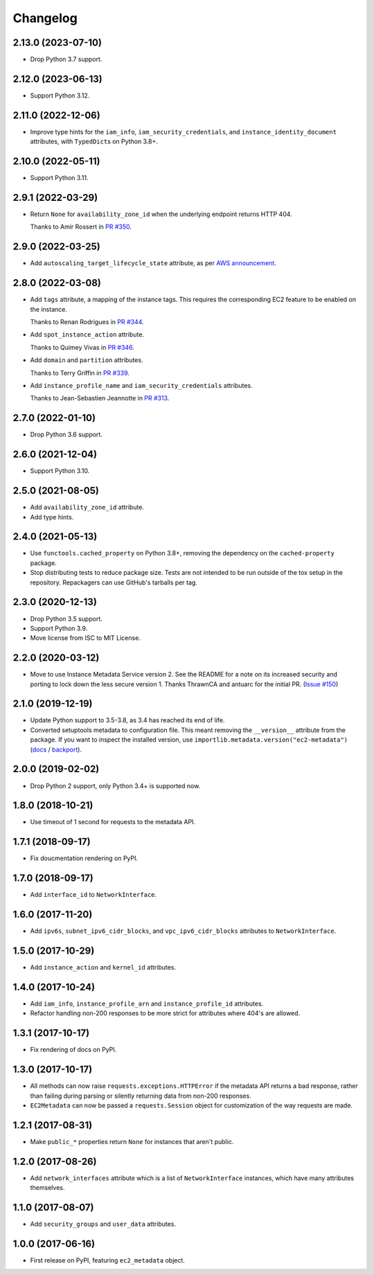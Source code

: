 =========
Changelog
=========

2.13.0 (2023-07-10)
-------------------

* Drop Python 3.7 support.

2.12.0 (2023-06-13)
-------------------

* Support Python 3.12.

2.11.0 (2022-12-06)
-------------------

* Improve type hints for the ``iam_info``, ``iam_security_credentials``, and ``instance_identity_document`` attributes, with ``TypedDict``\s on Python 3.8+.

2.10.0 (2022-05-11)
-------------------

* Support Python 3.11.

2.9.1 (2022-03-29)
------------------

* Return ``None`` for ``availability_zone_id`` when the underlying endpoint returns HTTP 404.

  Thanks to Amir Rossert in `PR #350 <https://github.com/adamchainz/ec2-metadata/pull/350>`__.

2.9.0 (2022-03-25)
------------------

* Add ``autoscaling_target_lifecycle_state`` attribute, as per `AWS announcement <https://aws.amazon.com/about-aws/whats-new/2022/03/amazon-ec2-auto-scaling-lifecycle-instance-metadata/>`__.

2.8.0 (2022-03-08)
------------------

* Add ``tags`` attribute, a mapping of the instance tags.
  This requires the corresponding EC2 feature to be enabled on the instance.

  Thanks to Renan Rodrigues in `PR #344 <https://github.com/adamchainz/ec2-metadata/pull/344>`__.

* Add ``spot_instance_action`` attribute.

  Thanks to Quimey Vivas in `PR #346 <https://github.com/adamchainz/ec2-metadata/pull/346>`__.

* Add ``domain`` and ``partition`` attributes.

  Thanks to Terry Griffin in `PR #339 <https://github.com/adamchainz/ec2-metadata/pull/339>`__.

* Add ``instance_profile_name`` and ``iam_security_credentials`` attributes.

  Thanks to Jean-Sebastien Jeannotte in `PR #313 <https://github.com/adamchainz/ec2-metadata/pull/313>`__.

2.7.0 (2022-01-10)
------------------

* Drop Python 3.6 support.

2.6.0 (2021-12-04)
------------------

* Support Python 3.10.

2.5.0 (2021-08-05)
------------------

* Add ``availability_zone_id`` attribute.
* Add type hints.

2.4.0 (2021-05-13)
------------------

* Use ``functools.cached_property`` on Python 3.8+, removing the dependency on
  the ``cached-property`` package.

* Stop distributing tests to reduce package size. Tests are not intended to be
  run outside of the tox setup in the repository. Repackagers can use GitHub's
  tarballs per tag.

2.3.0 (2020-12-13)
------------------

* Drop Python 3.5 support.
* Support Python 3.9.
* Move license from ISC to MIT License.

2.2.0 (2020-03-12)
------------------

* Move to use Instance Metadata Service version 2. See the README for a note on
  its increased security and porting to lock down the less secure version 1.
  Thanks ThrawnCA and antuarc for the initial PR.
  (`Issue #150 <https://github.com/adamchainz/ec2-metadata/issues/150>`__)

2.1.0 (2019-12-19)
------------------

* Update Python support to 3.5-3.8, as 3.4 has reached its end of life.
* Converted setuptools metadata to configuration file. This meant removing the
  ``__version__`` attribute from the package. If you want to inspect the
  installed version, use
  ``importlib.metadata.version("ec2-metadata")``
  (`docs <https://docs.python.org/3.8/library/importlib.metadata.html#distribution-versions>`__ /
  `backport <https://pypi.org/project/importlib-metadata/>`__).

2.0.0 (2019-02-02)
------------------

* Drop Python 2 support, only Python 3.4+ is supported now.

1.8.0 (2018-10-21)
------------------

* Use timeout of 1 second for requests to the metadata API.

1.7.1 (2018-09-17)
------------------

* Fix doucmentation rendering on PyPI.

1.7.0 (2018-09-17)
------------------

* Add ``interface_id`` to ``NetworkInterface``.

1.6.0 (2017-11-20)
------------------

* Add ``ipv6s``, ``subnet_ipv6_cidr_blocks``, and ``vpc_ipv6_cidr_blocks``
  attributes to ``NetworkInterface``.

1.5.0 (2017-10-29)
------------------

* Add ``instance_action`` and ``kernel_id`` attributes.

1.4.0 (2017-10-24)
------------------

* Add ``iam_info``, ``instance_profile_arn`` and ``instance_profile_id``
  attributes.
* Refactor handling non-200 responses to be more strict for attributes where
  404's are allowed.

1.3.1 (2017-10-17)
------------------

* Fix rendering of docs on PyPI.

1.3.0 (2017-10-17)
------------------

* All methods can now raise ``requests.exceptions.HTTPError`` if the metadata
  API returns a bad response, rather than failing during parsing or silently
  returning data from non-200 responses.
* ``EC2Metadata`` can now be passed a ``requests.Session`` object for
  customization of the way requests are made.

1.2.1 (2017-08-31)
------------------

* Make ``public_*`` properties return ``None`` for instances that aren't
  public.

1.2.0 (2017-08-26)
------------------

* Add ``network_interfaces`` attribute which is a list of ``NetworkInterface``
  instances, which have many attributes themselves.

1.1.0 (2017-08-07)
------------------

* Add ``security_groups`` and ``user_data`` attributes.

1.0.0 (2017-06-16)
------------------

* First release on PyPI, featuring ``ec2_metadata`` object.
